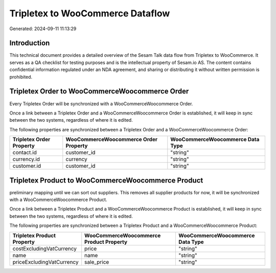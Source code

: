 =================================
Tripletex to WooCommerce Dataflow
=================================

Generated: 2024-09-11 11:13:29

Introduction
------------

This technical document provides a detailed overview of the Sesam Talk data flow from Tripletex to WooCommerce. It serves as a QA checklist for testing purposes and is the intellectual property of Sesam.io AS. The content contains confidential information regulated under an NDA agreement, and sharing or distributing it without written permission is prohibited.

Tripletex Order to WooCommerceWoocommerce Order
-----------------------------------------------
Every Tripletex Order will be synchronized with a WooCommerceWoocommerce Order.

Once a link between a Tripletex Order and a WooCommerceWoocommerce Order is established, it will keep in sync between the two systems, regardless of where it is edited.

The following properties are synchronized between a Tripletex Order and a WooCommerceWoocommerce Order:

.. list-table::
   :header-rows: 1

   * - Tripletex Order Property
     - WooCommerceWoocommerce Order Property
     - WooCommerceWoocommerce Data Type
   * - contact.id
     - customer_id
     - "string"
   * - currency.id
     - currency
     - "string"
   * - customer.id
     - customer_id
     - "string"


Tripletex Product to WooCommerceWoocommerce Product
---------------------------------------------------
preliminary mapping until we can sort out suppliers. This removes all supplier products for now, it  will be synchronized with a WooCommerceWoocommerce Product.

Once a link between a Tripletex Product and a WooCommerceWoocommerce Product is established, it will keep in sync between the two systems, regardless of where it is edited.

The following properties are synchronized between a Tripletex Product and a WooCommerceWoocommerce Product:

.. list-table::
   :header-rows: 1

   * - Tripletex Product Property
     - WooCommerceWoocommerce Product Property
     - WooCommerceWoocommerce Data Type
   * - costExcludingVatCurrency
     - price
     - "string"
   * - name
     - name
     - "string"
   * - priceExcludingVatCurrency
     - sale_price
     - "string"


